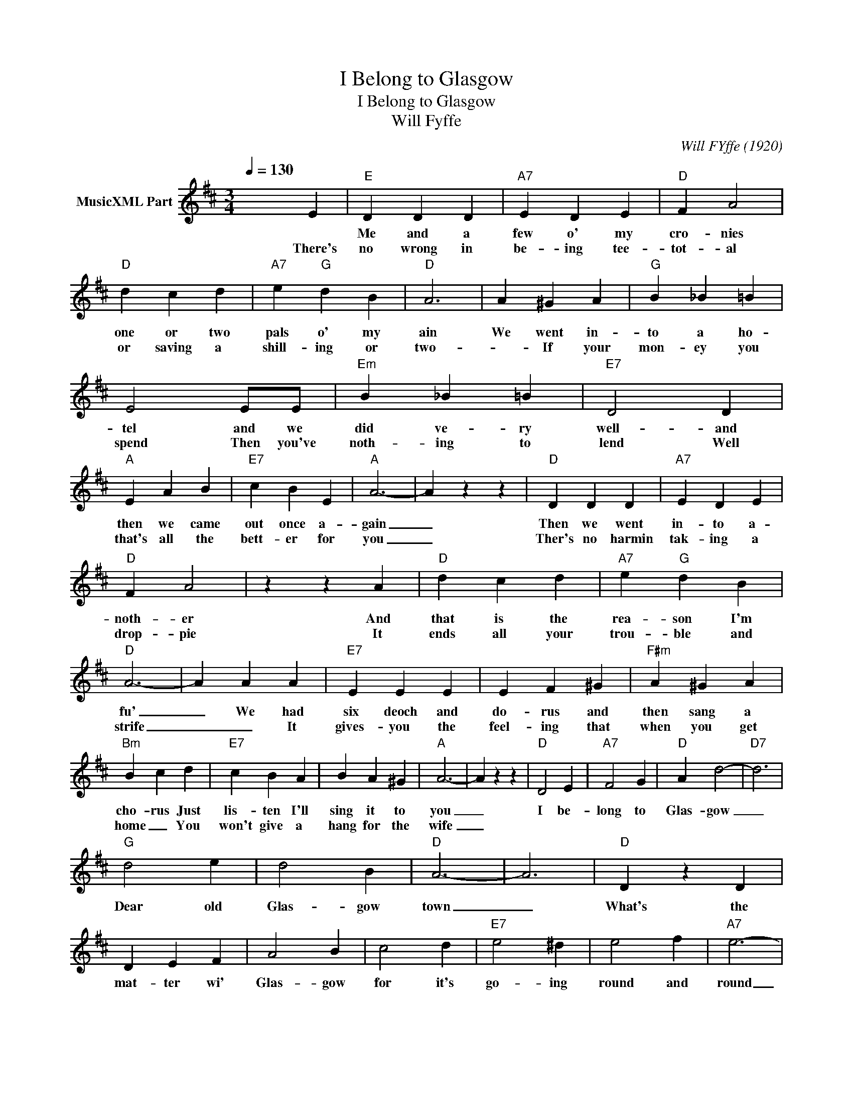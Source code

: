 X:1
T:I Belong to Glasgow
T:I Belong to Glasgow
T:Will Fyffe
C:Will FYffe (1920)
Z:All Rights Reserved
L:1/4
Q:1/4=130
M:3/4
K:D
V:1 treble nm="MusicXML Part"
%%MIDI program 73
%%MIDI control 7 102
%%MIDI control 10 64
V:1
 x2 E |"E" D D D |"A7" E D E |"D" F A2 |"D" d c d |"A7" e"G" d B |"D" A3 | A ^G A |"G" B _B =B | %9
w: |Me and a|few o' my|cro- nies|one or two|pals o' my|ain|We went in-|to a ho-|
w: There's|no wrong in|be- ing tee-|tot- al|or saving a|shill- ing or|two-|_ If your|mon- ey you|
 E2 E/E/ |"Em" B _B =B |"E7" D2 D |"A" E A B |"E7" c B E |"A" A3- | A z z |"D" D D D |"A7" E D E | %18
w: tel and we|did ve- ry|well- and|then we came|out once a-|gain|_|Then we went|in- to a-|
w: spend Then you've|noth- ing to|lend Well|that's all the|bett- er for|you|_|Ther's no harmin|tak- ing a|
"D" F A2 | z z A |"D" d c d |"A7" e"G" d B |"D" A3- | A A A |"E7" E E E | E F ^G |"F#m" A ^G A | %27
w: noth- er|And|that is the|rea- son I'm|fu'|_ We had|six deoch and|do- rus and|then sang a|
w: drop- pie|It|ends all your|trou- ble and|strife|_ _ It|gives- you the|feel- ing that|when you get|
"Bm" B c d |"E7" c B A | B A ^G |"A" A3- | A z z |"D" D2 E |"A7" F2 G |"D" A d2- |"D7" d3 | %36
w: cho- rus Just|lis- ten I'll|sing it to|you|_|I be-|long to|Glas- gow|_|
w: home _ You|won't give a|hang for the|wife|_|||||
"G" d2 e | d2 B |"D" A3- | A3 |"D" D z D | D E F | A2 B | c2 d |"E7" e2 ^d | e2 f |"A7" e3- | %47
w: Dear old|Glas- gow|town|_|What's the|mat- ter wi'|Glas- gow|for it's|go- ing|round and|round|
w: |||||||||||
 e2 A |"D" d2 e | f e d |"A7" e2 c | B2 A |"G" B c d |"D" A2 F |"E7" E3- |"A7" E2 A |"D" d d d | %57
w: _ I'm|on- lya|com- mon old|work- ing|chap as|an- y- one|here can|see|_ but|when I get|
w: ||||||||||
"G" d c B |"D" A B A | F G A |"E7" B c d |"A7" e2 d |"D" d3- | d3 |] %64
w: a cou- pleo'|drinks on a|Sat- ur- day|Glas- gow be-|longs to|me.|_|
w: |||||||

